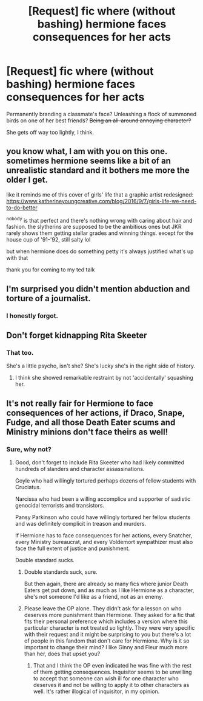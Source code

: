 #+TITLE: [Request] fic where (without bashing) hermione faces consequences for her acts

* [Request] fic where (without bashing) hermione faces consequences for her acts
:PROPERTIES:
:Author: will1707
:Score: 11
:DateUnix: 1579202519.0
:DateShort: 2020-Jan-16
:FlairText: Request
:END:
Permanently branding a classmate's face? Unleashing a flock of summoned birds on one of her best friends? +Being an all-around annoying character?+

She gets off way too lightly, I think.


** you know what, I am with you on this one. sometimes hermione seems like a bit of an unrealistic standard and it bothers me more the older I get.

like it reminds me of this cover of girls' life that a graphic artist redesigned: [[https://www.katherineyoungcreative.com/blog/2016/9/7/girls-life-we-need-to-do-better]]

^nobody is that perfect and there's nothing wrong with caring about hair and fashion. the slytherins are supposed to be the ambitious ones but JKR rarely shows them getting stellar grades and winning things. except for the house cup of '91-'92, still salty lol

but when hermione does do something petty it's always justified what's up with that

thank you for coming to my ted talk
:PROPERTIES:
:Author: quantum_of_flawless
:Score: 5
:DateUnix: 1579289933.0
:DateShort: 2020-Jan-17
:END:


** I'm surprised you didn't mention abduction and torture of a journalist.
:PROPERTIES:
:Score: 2
:DateUnix: 1579291980.0
:DateShort: 2020-Jan-17
:END:

*** I honestly forgot.
:PROPERTIES:
:Author: will1707
:Score: 3
:DateUnix: 1579293735.0
:DateShort: 2020-Jan-18
:END:


** Don't forget kidnapping Rita Skeeter
:PROPERTIES:
:Author: Mikill1995
:Score: 2
:DateUnix: 1579203464.0
:DateShort: 2020-Jan-16
:END:

*** That too.

She's a little psycho, isn't she? She's lucky she's in the right side of history.
:PROPERTIES:
:Author: will1707
:Score: 5
:DateUnix: 1579203822.0
:DateShort: 2020-Jan-16
:END:

**** I think she showed remarkable restraint by not 'accidentally' squashing her.
:PROPERTIES:
:Author: Electric999999
:Score: 5
:DateUnix: 1579238269.0
:DateShort: 2020-Jan-17
:END:


** It's not really fair for Hermione to face consequences of her actions, if Draco, Snape, Fudge, and all those Death Eater scums and Ministry minions don't face theirs as well!
:PROPERTIES:
:Author: InquisitorCOC
:Score: -1
:DateUnix: 1579203931.0
:DateShort: 2020-Jan-16
:END:

*** Sure, why not?
:PROPERTIES:
:Author: will1707
:Score: 10
:DateUnix: 1579204057.0
:DateShort: 2020-Jan-16
:END:

**** Good, don't forget to include Rita Skeeter who had likely committed hundreds of slanders and character assassinations.

Goyle who had willingly tortured perhaps dozens of fellow students with Cruciatus.

Narcissa who had been a willing accomplice and supporter of sadistic genocidal terrorists and transistors.

Pansy Parkinson who could have willingly tortured her fellow students and was definitely complicit in treason and murders.

If Hermione has to face consequences for her actions, every Snatcher, every Ministry bureaucrat, and every Voldemort sympathizer must also face the full extent of justice and punishment.

Double standard sucks.
:PROPERTIES:
:Author: InquisitorCOC
:Score: -5
:DateUnix: 1579205882.0
:DateShort: 2020-Jan-16
:END:

***** Double standards suck, sure.

But then again, there are already so many fics where junior Death Eaters get put down, and as much as I like Hermione as a character, she's not someone I'd like as a friend, not as an enemy.
:PROPERTIES:
:Author: will1707
:Score: 13
:DateUnix: 1579215794.0
:DateShort: 2020-Jan-17
:END:


***** Please leave the OP alone. They didn't ask for a lesson on who deserves more punishment than Hermione. They asked for a fic that fits their personal preference which includes a version where this particular character is not treated so lightly. They were very specific with their request and it might be surprising to you but there's a lot of people in this fandom that don't care for Hermione. Why is it so important to change their mind? I like Ginny and Fleur much more than her, does that upset you?
:PROPERTIES:
:Author: LadyoftheShadowGate
:Score: 22
:DateUnix: 1579208882.0
:DateShort: 2020-Jan-17
:END:

****** That and I think the OP even indicated he was fine with the rest of them getting consequences. Inquisitor seems to be unwilling to accept that someone can wish ill for one character who deserves it and not be willing to apply it to other characters as well. It's rather illogical of inquisitor, in my opinion.
:PROPERTIES:
:Score: 4
:DateUnix: 1579275256.0
:DateShort: 2020-Jan-17
:END:
